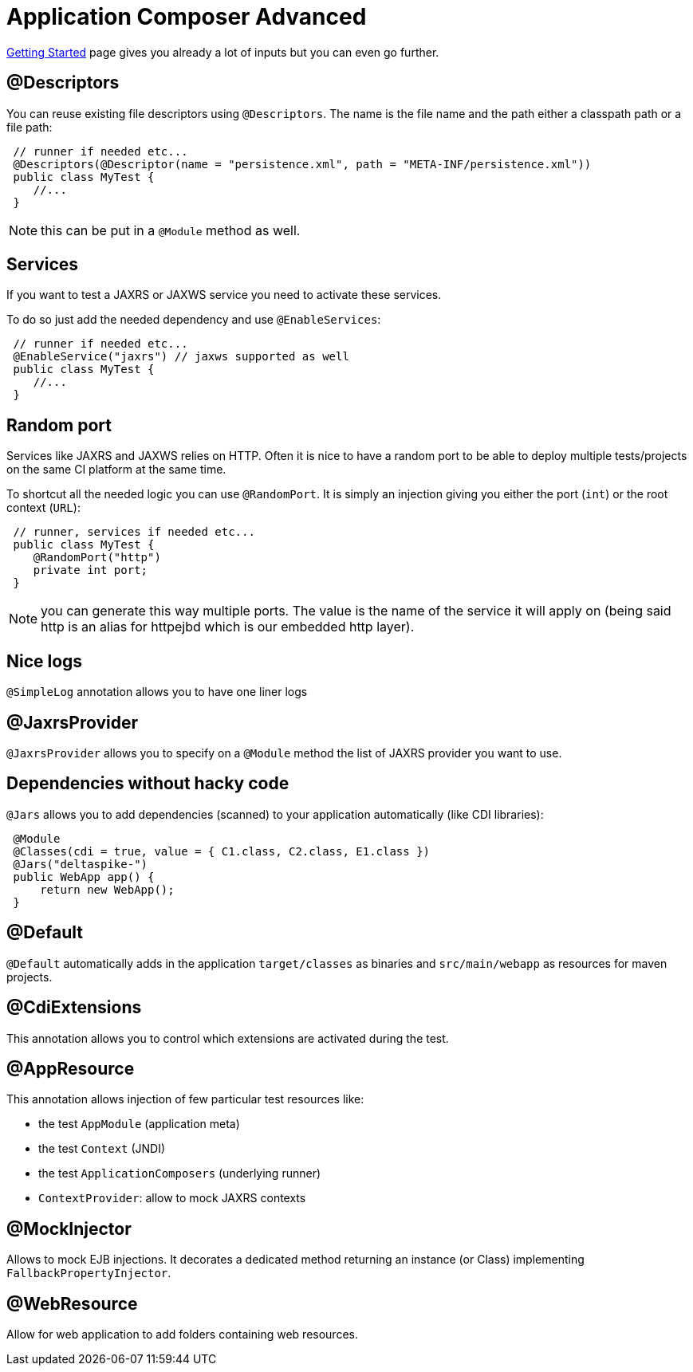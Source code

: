 = Application Composer Advanced
:jbake-type: page
:jbake-status: published
:index-group: Testing

xref:application-composer/getting-started.adoc[Getting Started] page gives you already a lot of inputs but you can even go further.

== @Descriptors

You can reuse existing file descriptors using `@Descriptors`.
The name is the file name and the path either a classpath path or a file path:

[source,java]
----
 // runner if needed etc...
 @Descriptors(@Descriptor(name = "persistence.xml", path = "META-INF/persistence.xml"))
 public class MyTest {
    //...
 }
----

NOTE: this can be put in a `@Module` method as well.

== Services

If you want to test a JAXRS or JAXWS service you need to activate these services.

To do so just add the needed dependency and use `@EnableServices`:

[source,java]
----
 // runner if needed etc...
 @EnableService("jaxrs") // jaxws supported as well
 public class MyTest {
    //...
 }
----

== Random port

Services like JAXRS and JAXWS relies on HTTP.
Often it is nice to have a random port to be able to deploy multiple tests/projects on the same CI platform at the same time.

To shortcut all the needed logic you can use `@RandomPort`.
It is simply an injection giving you either the port (`int`) or the root context (`URL`):

[source,java]
----
 // runner, services if needed etc...
 public class MyTest {
    @RandomPort("http")
    private int port;
 }
----

NOTE: you can generate this way multiple ports.
The value is the name of the service it will apply on (being said http is an alias for httpejbd which is our embedded http layer).

== Nice logs

`@SimpleLog` annotation allows you to have one liner logs

== @JaxrsProvider

`@JaxrsProvider` allows you to specify on a `@Module` method the list of JAXRS provider you want to use.

== Dependencies without hacky code

`@Jars` allows you to add dependencies (scanned) to your application automatically (like CDI libraries):

[source,java]
----
 @Module
 @Classes(cdi = true, value = { C1.class, C2.class, E1.class })
 @Jars("deltaspike-")
 public WebApp app() {
     return new WebApp();
 }
----

== @Default

`@Default` automatically adds in the application `target/classes` as binaries and `src/main/webapp` as resources for maven projects.

== @CdiExtensions

This annotation allows you to control which extensions are activated during the test.

== @AppResource

This annotation allows injection of few particular test resources like:

* the test `AppModule` (application meta)
* the test `Context` (JNDI)
* the test `ApplicationComposers` (underlying runner)
* `ContextProvider`: allow to mock JAXRS contexts

== @MockInjector

Allows to mock EJB injections.
It decorates a dedicated method returning an instance (or Class) implementing `FallbackPropertyInjector`.

== @WebResource

Allow for web application to add folders containing web resources.
